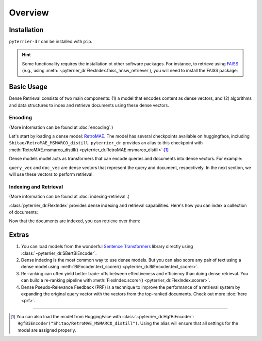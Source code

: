 Overview
=======================================================

Installation
-------------------------------------------------------

``pyterrier-dr`` can be installed with ``pip``.

.. code-block:: console
    :caption: Install ``pyterrier-dr`` with ``pip``

    $ pip install pyterrier-dr

.. hint::

    Some functionality requires the installation ot other software packages. For instance, to retrieve using
    `FAISS <https://github.com/facebookresearch/faiss>`__ (e.g., using :meth:`~pyterrier_dr.FlexIndex.faiss_hnsw_retriever`),
    you will need to install the FAISS package:

    .. code-block:: bash
        :caption: Install FAISS with ``pip`` or ``conda``

        pip install faiss-cpu
        # or with conda:
        conda install -c pytorch faiss-cpu
        # or with GPU support:
        conda install -c pytorch faiss-gpu

Basic Usage
-------------------------------------------------------

Dense Retrieval consists of two main components: (1) a model that encodes content as dense vectors,
and (2) algorithms and data structures to index and retrieve documents using these dense vectors.

Encoding
^^^^^^^^^^^^^^^^^^^^^^^^^^^^^^^^^^^^^^^^^^^^^^^^^^^^^^^

(More information can be found at :doc:`encoding`.)

Let's start by loading a dense model: `RetroMAE <https://arxiv.org/abs/2205.12035>`__. The model has several
checkpoints available on huggingface, including ``Shitao/RetroMAE_MSMARCO_distill``.
``pyterrier_dr`` provides an alias to this checkpoint with :meth:`RetroMAE.msmarco_distill() <pyterrier_dr.RetroMAE.msmarco_distill>`:[#]_

.. code-block:: python
    :caption: Loading a dense model with  ``pyterrier_dr``

    >>> from pyterrier_dr import RetroMAE
    >>> model = RetroMAE.msmarco_distill()

Dense models model acts as transformers that can encode queries and documents into dense vectors. For example:

.. code-block:: python
    :caption: Encode queries and documents with a dense model

    >>> import pandas as pd
    >>> model(pd.DataFrame([
    ...   {"qid": "0", "query": "hello terrier"},
    ...   {"qid": "1", "query": "information retrieval"},
    ...   {"qid": "2", "query": "chemical reactions"},
    ... ]))
    qid                query                          query_vec
    0          hello terrier  [ 0.26, -0.17,  0.49, -0.12, ...]
    1  information retrieval  [-0.49,  0.16,  0.24,  0.38, ...]
    2     chemical reactions  [ 0.19,  0.11, -0.08, -0.00, ...]

    >>> model(pd.DataFrame([                                                                                                                               
    ...   {"docno": "1161848_2", "text": "Cutest breed of dog is a PBGV (look up on Internet) they are a little hound that looks like a shaggy terrier."},
    ...   {"docno": "686980_0",  "text": "Golden retriever has longer hair and is a little heavier."},                                                                                                                              
    ...   {"docno": "4189224_1", "text": "The onion releases a chemical that makes your eyes water up. I mean, no way short of wearing a mask or just avoiding the sting."},
    ... ]))
        docno                              text                          doc_vec
    1161848_2  Cutest breed of dog is a PBGV...  [0.03, -0.17, 0.18, -0.03, ...]
     686980_0  Golden retriever has longer h...  [0.14, -0.20, 0.00,  0.34, ...]
    4189224_1  The onion releases a chemical...  [0.16,  0.03, 0.49, -0.41, ...]

``query_vec`` and ``doc_vec`` are dense vectors that represent the query and document, respectively. In the
next section, we will use these vectors to perform retrieval.

Indexing and Retrieval
^^^^^^^^^^^^^^^^^^^^^^^^^^^^^^^^^^^^^^^^^^^^^^^^^^^^^^^

(More information can be found at :doc:`indexing-retrieval`.)

:class:`pyterrier_dr.FlexIndex` provides dense indexing and retrieval capabilities. Here's how you can index
a collection of documents:

.. code-block:: python
    :caption: Indexing documents with ``pyterrier_dr``

    >>> from pyterrier_dr import FlexIndex, RetroMAE
    >>> model = RetroMAE.msmarco_distill()
    >>> index = FlexIndex('my-index.flex')
    # build an indexing pipeline that first applies RetroMAE to get dense vectors, then indexes them into the FlexIndex
    >>> pipeline = model >> index.indexer()
    # run the indexing pipeline over a set of documents
    >>> pipeline.index([
    ...   {"docno": "1161848_2", "text": "Cutest breed of dog is a PBGV (look up on Internet) they are a little hound that looks like a shaggy terrier."},
    ...   {"docno": "686980_0",  "text": "Golden retriever has longer hair and is a little heavier."},
    ...   {"docno": "4189224_1", "text": "The onion releases a chemical that makes your eyes water up. I mean, no way short of wearing a mask or just avoiding the sting."},
    ... ])

Now that the documents are indexed, you can retrieve over them:

.. code-block:: python
    :caption: Retrieving with ``pyterrier_dr``

    >>> from pyterrier_dr import FlexIndex, RetroMAE
    >>> model = RetroMAE.msmarco_distill()
    >>> index = FlexIndex('my-index.flex')
    # build a retrieval pipeline that first applies RetroMAE to encode the query, then retrieves using those vectors over the FlexIndex
    >>> pipeline = model >> index.retriever()
    # run the indexing pipeline over a set of documents
    >>> pipeline.search('golden retrievers')
      qid              query      docno  docid      score  rank
    0   1  golden retrievers   686980_0      1  77.125557     0
    1   1  golden retrievers  1161848_2      0  61.379417     1
    2   1  golden retrievers  4189224_1      2  54.269958     2

Extras
-------------------------------------------------------

#. You can load models from the wonderful `Sentence Transformers <https://sbert.net/>`__ library directly
   using :class:`~pyterrier_dr.SBertBiEncoder`.

#. Dense indexing is the most common way to use dense models. But you can also score
   any pair of text using a dense model using :meth:`BiEncoder.text_scorer() <pyterrier_dr.BiEncoder.text_scorer>`.

#. Re-ranking can often yield better trade-offs between effectiveness and efficiency than doing dense retrieval.
   You can build a re-ranking pipeline with :meth:`FlexIndex.scorer() <pyterrier_dr.FlexIndex.scorer>`.

#. Dense Pseudo-Relevance Feedback (PRF) is a technique to improve the performance of a retrieval system by expanding
   the original query vector with the vectors from the top-ranked documents. Check out more :doc:`here <prf>`.

-------------------------------------------------------

.. [#] You can also load the model from HuggingFace with :class:`~pyterrier_dr.HgfBiEncoder`:
   ``HgfBiEncoder("Shitao/RetroMAE_MSMARCO_distill")``. Using the alias will ensure that all settings for
   the model are assigned properly.
